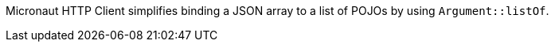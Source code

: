 Micronaut HTTP Client simplifies binding a JSON array to a list of POJOs by using `Argument::listOf`.
